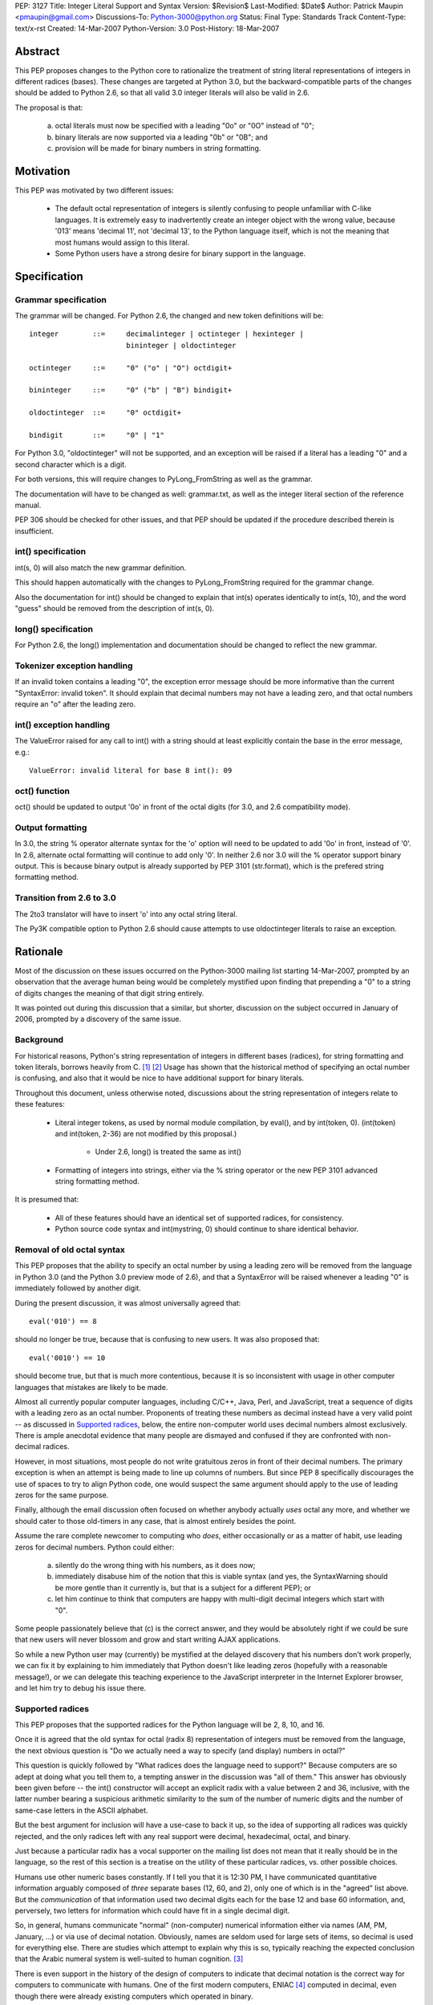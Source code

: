 PEP: 3127
Title: Integer Literal Support and Syntax
Version: $Revision$
Last-Modified: $Date$
Author: Patrick Maupin <pmaupin@gmail.com>
Discussions-To: Python-3000@python.org
Status: Final
Type: Standards Track
Content-Type: text/x-rst
Created: 14-Mar-2007
Python-Version: 3.0
Post-History: 18-Mar-2007


Abstract
========

This PEP proposes changes to the Python core to rationalize
the treatment of string literal representations of integers
in different radices (bases).  These changes are targeted at
Python 3.0, but the backward-compatible parts of the changes
should be added to Python 2.6, so that all valid 3.0 integer
literals will also be valid in 2.6.

The proposal is that:

   a) octal literals must now be specified
      with a leading "0o" or "0O" instead of "0";

   b) binary literals are now supported via a
      leading "0b" or "0B"; and

   c) provision will be made for binary numbers in
      string formatting.


Motivation
==========

This PEP was motivated by two different issues:

    - The default octal representation of integers is silently confusing
      to people unfamiliar with C-like languages.  It is extremely easy
      to inadvertently create an integer object with the wrong value,
      because '013' means 'decimal 11', not 'decimal 13', to the Python
      language itself, which is not the meaning that most humans would
      assign to this literal.

    - Some Python users have a strong desire for binary support in
      the language.


Specification
=============

Grammar specification
---------------------

The grammar will be changed.  For Python 2.6, the changed and
new token definitions will be::

     integer        ::=     decimalinteger | octinteger | hexinteger |
                            bininteger | oldoctinteger

     octinteger     ::=     "0" ("o" | "O") octdigit+

     bininteger     ::=     "0" ("b" | "B") bindigit+

     oldoctinteger  ::=     "0" octdigit+

     bindigit       ::=     "0" | "1"

For Python 3.0, "oldoctinteger" will not be supported, and
an exception will be raised if a literal has a leading "0" and
a second character which is a digit.

For both versions, this will require changes to PyLong_FromString
as well as the grammar.

The documentation will have to be changed as well:  grammar.txt,
as well as the integer literal section of the reference manual.

PEP 306 should be checked for other issues, and that PEP should
be updated if the procedure described therein is insufficient.

int() specification
--------------------

int(s, 0) will also match the new grammar definition.

This should happen automatically with the changes to
PyLong_FromString required for the grammar change.

Also the documentation for int() should be changed to explain
that int(s) operates identically to int(s, 10), and the word
"guess" should be removed from the description of int(s, 0).

long() specification
--------------------

For Python 2.6, the long() implementation and documentation
should be changed to reflect the new grammar.

Tokenizer exception handling
----------------------------

If an invalid token contains a leading "0", the exception
error message should be more informative than the current
"SyntaxError: invalid token".  It should explain that decimal
numbers may not have a leading zero, and that octal numbers
require an "o" after the leading zero.

int() exception handling
------------------------

The ValueError raised for any call to int() with a string
should at least explicitly contain the base in the error
message, e.g.::

    ValueError: invalid literal for base 8 int(): 09

oct() function
---------------

oct() should be updated to output '0o' in front of
the octal digits (for 3.0, and 2.6 compatibility mode).

Output formatting
-----------------

In 3.0, the string % operator alternate syntax for the 'o'
option will need to be updated to add '0o' in front,
instead of '0'.  In 2.6, alternate octal formatting will
continue to add only '0'.  In neither 2.6 nor 3.0 will
the % operator support binary output.  This is because
binary output is already supported by PEP 3101
(str.format), which is the prefered string formatting
method.


Transition from 2.6 to 3.0
---------------------------

The 2to3 translator will have to insert 'o' into any
octal string literal.

The Py3K compatible option to Python 2.6 should cause
attempts to use oldoctinteger literals to raise an
exception.


Rationale
=========

Most of the discussion on these issues occurred on the Python-3000
mailing list starting 14-Mar-2007, prompted by an observation that
the average human being would be completely mystified upon finding
that prepending a "0" to a string of digits changes the meaning of
that digit string entirely.

It was pointed out during this discussion that a similar, but shorter,
discussion on the subject occurred in January of 2006, prompted by a
discovery of the same issue.

Background
----------

For historical reasons, Python's string representation of integers
in different bases (radices), for string formatting and token
literals, borrows heavily from C.  [1]_ [2]_ Usage has shown that
the historical method of specifying an octal number is confusing,
and also that it would be nice to have additional support for binary
literals.

Throughout this document, unless otherwise noted, discussions about
the string representation of integers relate to these features:

    - Literal integer tokens, as used by normal module compilation,
      by eval(), and by int(token, 0).  (int(token) and int(token, 2-36)
      are not modified by this proposal.)

           * Under 2.6, long() is treated the same as int()

    - Formatting of integers into strings, either via the % string
      operator or the new PEP 3101 advanced string formatting method.

It is presumed that:

    - All of these features should have an identical set
      of supported radices, for consistency.

    - Python source code syntax and int(mystring, 0) should
      continue to share identical behavior.


Removal of old octal syntax
----------------------------

This PEP proposes that the ability to specify an octal number by
using a leading zero will be removed from the language in Python 3.0
(and the Python 3.0 preview mode of 2.6), and that a SyntaxError will
be raised whenever a leading "0" is immediately followed by another
digit.

During the present discussion, it was almost universally agreed that::

    eval('010') == 8

should no longer be true, because that is confusing to new users.
It was also proposed that::

    eval('0010') == 10

should become true, but that is much more contentious, because it is so
inconsistent with usage in other computer languages that mistakes are
likely to be made.

Almost all currently popular computer languages, including C/C++,
Java, Perl, and JavaScript, treat a sequence of digits with a
leading zero as an octal number.  Proponents of treating these
numbers as decimal instead have a very valid point -- as discussed
in `Supported radices`_, below, the entire non-computer world uses
decimal numbers almost exclusively.  There is ample anecdotal
evidence that many people are dismayed and confused if they
are confronted with non-decimal radices.

However, in most situations, most people do not write gratuitous
zeros in front of their decimal numbers.  The primary exception is
when an attempt is being made to line up columns of numbers.  But
since PEP 8 specifically discourages the use of spaces to try to
align Python code, one would suspect the same argument should apply
to the use of leading zeros for the same purpose.

Finally, although the email discussion often focused on whether anybody
actually *uses* octal any more, and whether we should cater to those
old-timers in any case, that is almost entirely besides the point.

Assume the rare complete newcomer to computing who *does*, either
occasionally or as a matter of habit, use leading zeros for decimal
numbers.  Python could either:

    a) silently do the wrong thing with his numbers, as it does now;

    b) immediately disabuse him of the notion that this is viable syntax
       (and yes, the SyntaxWarning should be more gentle than it
       currently is, but that is a subject for a different PEP); or

    c) let him continue to think that computers are happy with
       multi-digit decimal integers which start with "0".

Some people passionately believe that (c) is the correct answer,
and they would be absolutely right if we could be sure that new
users will never blossom and grow and start writing AJAX applications.

So while a new Python user may (currently) be mystified at the
delayed discovery that his numbers don't work properly, we can
fix it by explaining to him immediately that Python doesn't like
leading zeros (hopefully with a reasonable message!), or we can
delegate this teaching experience to the JavaScript interpreter
in the Internet Explorer browser, and let him try to debug his
issue there.

Supported radices
-----------------

This PEP proposes that the supported radices for the Python
language will be 2, 8, 10, and 16.

Once it is agreed that the old syntax for octal (radix 8) representation
of integers must be removed from the language, the next obvious
question is "Do we actually need a way to specify (and display)
numbers in octal?"

This question is quickly followed by "What radices does the language
need to support?"  Because computers are so adept at doing what you
tell them to, a tempting answer in the discussion was "all of them."
This answer has obviously been given before -- the int() constructor
will accept an explicit radix with a value between 2 and 36, inclusive,
with the latter number bearing a suspicious arithmetic similarity to
the sum of the number of numeric digits and the number of same-case
letters in the ASCII alphabet.

But the best argument for inclusion will have a use-case to back
it up, so the idea of supporting all radices was quickly rejected,
and the only radices left with any real support were decimal,
hexadecimal, octal, and binary.

Just because a particular radix has a vocal supporter on the
mailing list does not mean that it really should be in the
language, so the rest of this section is a treatise on the
utility of these particular radices, vs. other possible choices.

Humans use other numeric bases constantly.  If I tell you that
it is 12:30 PM, I have communicated quantitative information
arguably composed of *three* separate bases (12, 60, and 2),
only one of which is in the "agreed" list above.  But the
*communication* of that information used two decimal digits
each for the base 12 and base 60 information, and, perversely,
two letters for information which could have fit in a single
decimal digit.

So, in general, humans communicate "normal" (non-computer)
numerical information either via names (AM, PM, January, ...)
or via use of decimal notation.  Obviously, names are
seldom used for large sets of items, so decimal is used for
everything else.  There are studies which attempt to explain
why this is so, typically reaching the expected conclusion
that the Arabic numeral system is well-suited to human
cognition. [3]_

There is even support in the history of the design of
computers to indicate that decimal notation is the correct
way for computers to communicate with humans.  One of
the first modern computers, ENIAC [4]_ computed in decimal,
even though there were already existing computers which
operated in binary.

Decimal computer operation was important enough
that many computers, including the ubiquitous PC, have
instructions designed to operate on "binary coded decimal"
(BCD) [5]_, a representation which devotes 4 bits to each
decimal digit.  These instructions date from a time when the
most strenuous calculations ever performed on many numbers
were the calculations actually required to perform textual
I/O with them.  It is possible to display BCD without having
to perform a divide/remainder operation on every displayed
digit, and this was a huge computational win when most
hardware didn't have fast divide capability.  Another factor
contributing to the use of BCD is that, with BCD calculations,
rounding will happen exactly the same way that a human would
do it, so BCD is still sometimes used in fields like finance,
despite the computational and storage superiority of binary.

So, if it weren't for the fact that computers themselves
normally use binary for efficient computation and data
storage, string representations of integers would probably
always be in decimal.

Unfortunately, computer hardware doesn't think like humans,
so programmers and hardware engineers must often resort to
thinking like the computer, which means that it is important
for Python to have the ability to communicate binary data
in a form that is understandable to humans.

The requirement that the binary data notation must be cognitively
easy for humans to process means that it should contain an integral
number of binary digits (bits) per symbol, while otherwise
conforming quite closely to the standard tried-and-true decimal
notation (position indicates power, larger magnitude on the left,
not too many symbols in the alphabet, etc.).

The obvious "sweet spot" for this binary data notation is
thus octal, which packs the largest integral number of bits
possible into a single symbol chosen from the Arabic numeral
alphabet.

In fact, some computer architectures, such as the PDP8 and the
8080/Z80, were defined in terms of octal, in the sense of arranging
the bitfields of instructions in groups of three, and using
octal representations to describe the instruction set.

Even today, octal is important because of bit-packed structures
which consist of 3 bits per field, such as Unix file permission
masks.

But octal has a drawback when used for larger numbers.  The
number of bits per symbol, while integral, is not itself
a power of two.  This limitation (given that the word size
of most computers these days is a power of two) has resulted
in hexadecimal, which is more popular than octal despite the
fact that it requires a 60% larger alphabet than decimal,
because each symbol contains 4 bits.

Some numbers, such as Unix file permission masks, are easily
decoded by humans when represented in octal, but difficult to
decode in hexadecimal, while other numbers are much easier for
humans to handle in hexadecimal.

Unfortunately, there are also binary numbers used in computers
which are not very well communicated in either hexadecimal or
octal. Thankfully, fewer people have to deal with these on a
regular basis, but on the other hand, this means that several
people on the discussion list questioned the wisdom of adding
a straight binary representation to Python.

One example of where these numbers is very useful is in
reading and writing hardware registers.  Sometimes hardware
designers will eschew human readability and opt for address
space efficiency, by packing multiple bit fields into a single
hardware register at unaligned bit locations, and it is tedious
and error-prone for a human to reconstruct a 5 bit field which
consists of the upper 3 bits of one hex digit, and the lower 2
bits of the next hex digit.

Even if the ability of Python to communicate binary information
to humans is only useful for a small technical subset of the
population, it is exactly that population subset which contains
most, if not all, members of the Python core team, so even straight
binary, the least useful of these notations, has several enthusiastic
supporters and few, if any, staunch opponents, among the Python community.

Syntax for supported radices
-----------------------------

This proposal is to to use a "0o" prefix with either uppercase
or lowercase "o" for octal, and a "0b" prefix with either
uppercase or lowercase "b" for binary.

There was strong support for not supporting uppercase, but
this is a separate subject for a different PEP, as 'j' for
complex numbers, 'e' for exponent, and 'r' for raw string
(to name a few) already support uppercase.

The syntax for delimiting the different radices received a lot of
attention in the discussion on Python-3000.  There are several
(sometimes conflicting) requirements and "nice-to-haves" for
this syntax:

    - It should be as compatible with other languages and
      previous versions of Python as is reasonable, both
      for the input syntax and for the output (e.g. string
      % operator) syntax.

    - It should be as obvious to the casual observer as
      possible.

    - It should be easy to visually distinguish integers
      formatted in the different bases.


Proposed syntaxes included things like arbitrary radix prefixes,
such as 16r100 (256 in hexadecimal), and radix suffixes, similar
to the 100h assembler-style suffix.  The debate on whether the
letter "O" could be used for octal was intense -- an uppercase
"O" looks suspiciously similar to a zero in some fonts.  Suggestions
were made to use a "c" (the second letter of "oCtal"), or even
to use a "t" for "ocTal" and an "n" for "biNary" to go along
with the "x" for "heXadecimal".

For the string % operator, "o" was already being used to denote
octal.  Binary formatting is not being added to the % operator
because PEP 3101 (Advanced String Formatting) already supports
binary, % formatting will be deprecated in the future.

At the end of the day, since uppercase "O" can look like a zero
and uppercase "B" can look like an 8, it was decided that these
prefixes should be lowercase only, but, like 'r' for raw string,
that can be a preference or style-guide issue.

Open Issues
===========

It was suggested in the discussion that lowercase should be used
for all numeric and string special modifiers, such as 'x' for
hexadecimal, 'r' for raw strings, 'e' for exponentiation, and
'j' for complex numbers.  This is an issue for a separate PEP.

This PEP takes no position on uppercase or lowercase for input,
just noting that, for consistency, if uppercase is not to be
removed from input parsing for other letters, it should be
added for octal and binary, and documenting the changes under
this assumption, as there is not yet a PEP about the case issue.

Output formatting may be a different story -- there is already
ample precedence for case sensitivity in the output format string,
and there would need to be a consensus that there is a valid
use-case for the "alternate form" of the string % operator
to support uppercase 'B' or 'O' characters for binary or
octal output.  Currently, PEP 3101 does not even support this
alternate capability, and the hex() function does not allow
the programmer to specify the case of the 'x' character.

There are still some strong feelings that '0123' should be
allowed as a literal decimal in Python 3.0.  If this is the
right thing to do, this can easily be covered in an additional
PEP.  This proposal only takes the first step of making '0123'
not be a valid octal number, for reasons covered in the rationale.

Is there (or should there be) an option for the 2to3 translator
which only makes the 2.6 compatible changes?  Should this be
run on 2.6 library code before the 2.6 release?

Should a bin() function which matches hex() and oct() be added?

Is hex() really that useful once we have advanced string formatting?


References
==========

.. [1] GNU libc manual printf integer format conversions
   (http://www.gnu.org/software/libc/manual/html_node/Integer-Conversions.html)

.. [2] Python string formatting operations
   (http://docs.python.org/library/stdtypes.html#string-formatting-operations)

.. [3] The Representation of Numbers, Jiajie Zhang and Donald A. Norman
    (http://acad88.sahs.uth.tmc.edu/research/publications/Number-Representation.pdf)

.. [4] ENIAC page at wikipedia
    (http://en.wikipedia.org/wiki/ENIAC)

.. [5] BCD page at wikipedia
    (http://en.wikipedia.org/wiki/Binary-coded_decimal)

Copyright
=========

This document has been placed in the public domain.



..
   Local Variables:
   mode: indented-text
   indent-tabs-mode: nil
   sentence-end-double-space: t
   fill-column: 70
   coding: utf-8
   End:
